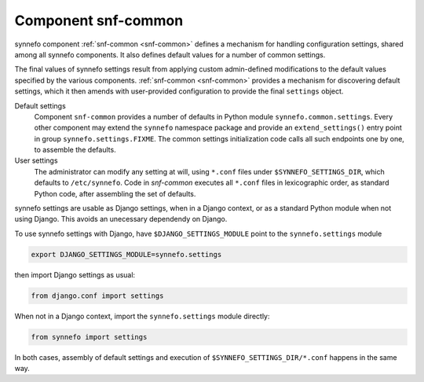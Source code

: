 .. _snf-common:

Component snf-common
--------------------

synnefo component :ref:`snf-common <snf-common>` defines a mechanism for
handling configuration settings, shared among all synnefo components. It also
defines default values for a number of common settings.

The final values of synnefo settings result from applying custom admin-defined
modifications to the default values specified by the various components.
:ref:`snf-common <snf-common>` provides a mechanism for discovering default
settings, which it then amends with user-provided configuration to provide the
final ``settings`` object.

Default settings
    Component ``snf-common`` provides a number of defaults in Python module
    ``synnefo.common.settings``. Every other component may extend the
    ``synnefo`` namespace package and provide an ``extend_settings()`` entry
    point in group ``synnefo.settings.FIXME``. The common settings initialization
    code calls all such endpoints one by one, to assemble the defaults.
User settings
    The administrator can modify any setting at will, using ``*.conf`` files
    under ``$SYNNEFO_SETTINGS_DIR``, which defaults to ``/etc/synnefo``.
    Code in `snf-common` executes all ``*.conf`` files in lexicographic
    order, as standard Python code, after assembling the set of defaults.

synnefo settings are usable as Django settings, when in a Django
context, or as a standard Python module when not using Django. This avoids
an unecessary dependendy on Django.

To use synnefo settings with Django, have ``$DJANGO_SETTINGS_MODULE`` point
to the ``synnefo.settings`` module

.. code-block:: bash

    export DJANGO_SETTINGS_MODULE=synnefo.settings

then import Django settings as usual:

.. code-block:: python

    from django.conf import settings

When not in a Django context, import the ``synnefo.settings`` module directly:

.. code-block:: python

    from synnefo import settings

In both cases, assembly of default settings and execution of
``$SYNNEFO_SETTINGS_DIR/*.conf`` happens in the same way.
